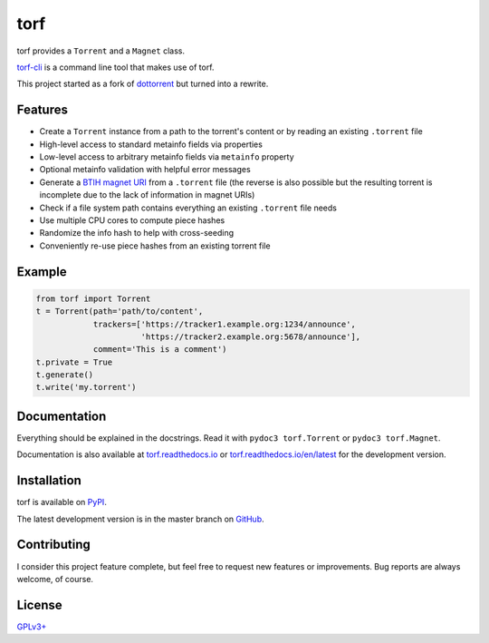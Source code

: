 torf
====

torf provides a ``Torrent`` and a ``Magnet`` class.

`torf-cli <https://github.com/rndusr/torf-cli>`_ is a command line tool that
makes use of torf.

This project started as a fork of `dottorrent
<https://github.com/kz26/dottorrent>`_ but turned into a rewrite.

Features
--------

- Create a ``Torrent`` instance from a path to the torrent's content or by
  reading an existing ``.torrent`` file
- High-level access to standard metainfo fields via properties
- Low-level access to arbitrary metainfo fields via ``metainfo`` property
- Optional metainfo validation with helpful error messages
- Generate a `BTIH magnet URI
  <https://en.wikipedia.org/wiki/Magnet_URI_scheme>`_ from a ``.torrent`` file
  (the reverse is also possible but the resulting torrent is incomplete due to
  the lack of information in magnet URIs)
- Check if a file system path contains everything an existing ``.torrent`` file
  needs
- Use multiple CPU cores to compute piece hashes
- Randomize the info hash to help with cross-seeding
- Conveniently re-use piece hashes from an existing torrent file

Example
-------

.. code:: python

    from torf import Torrent
    t = Torrent(path='path/to/content',
                trackers=['https://tracker1.example.org:1234/announce',
                          'https://tracker2.example.org:5678/announce'],
                comment='This is a comment')
    t.private = True
    t.generate()
    t.write('my.torrent')

Documentation
-------------

Everything should be explained in the docstrings. Read it with ``pydoc3
torf.Torrent`` or ``pydoc3 torf.Magnet``.

Documentation is also available at `torf.readthedocs.io
<https://torf.readthedocs.io/>`_ or `torf.readthedocs.io/en/latest
<https://torf.readthedocs.io/en/latest>`_ for the development version.

Installation
------------

torf is available on `PyPI <https://pypi.org/project/torf>`_.

The latest development version is in the master branch on `GitHub
<https://github.com/rndusr/torf>`_.

Contributing
------------

I consider this project feature complete, but feel free to request new features
or improvements. Bug reports are always welcome, of course.

License
-------

`GPLv3+ <https://www.gnu.org/licenses/gpl-3.0.en.html>`_
